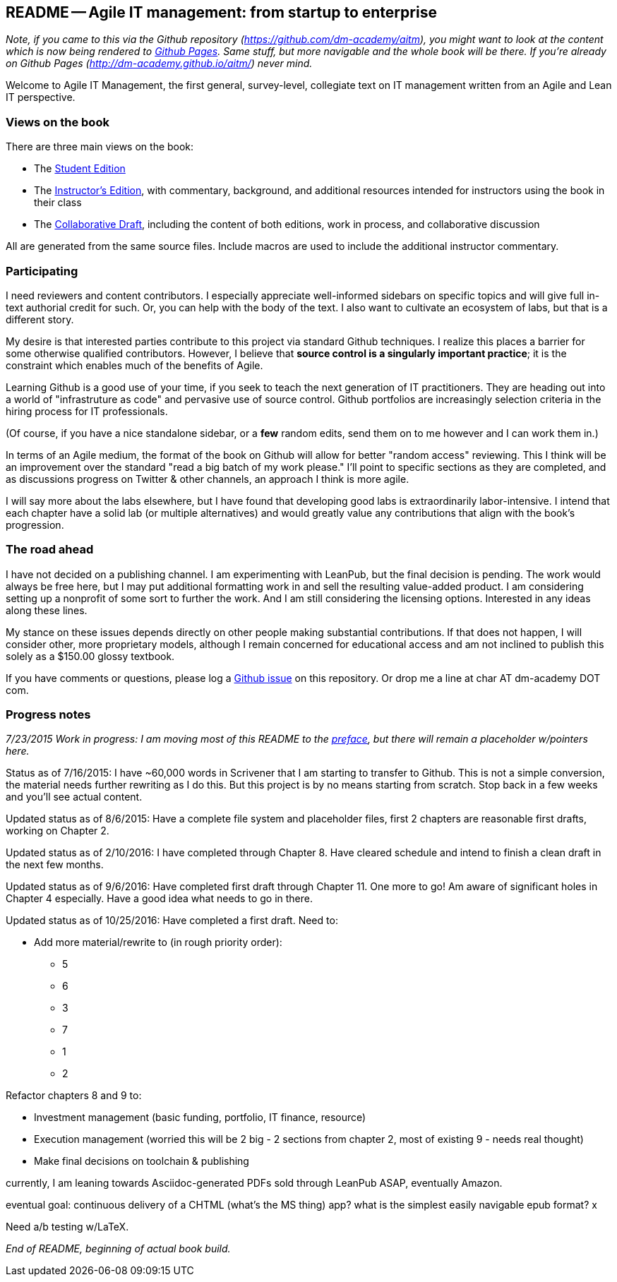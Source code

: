 == README -- Agile IT management: from startup to enterprise

:toc:


_Note, if you came to this via the Github repository (https://github.com/dm-academy/aitm), you might want to look at the content which is now being rendered to http://dm-academy.github.io/aitm/[Github Pages]. Same stuff, but more navigable and the whole book will be there. If you're already on Github Pages (http://dm-academy.github.io/aitm/) never mind._

Welcome to Agile IT Management, the first general, survey-level, collegiate text on IT management written from an Agile and Lean IT perspective.

=== Views on the book

There are three main views on the book:

* The http://dm-academy.github.io/aitm/[Student Edition]

* The http://dm-academy.github.io/aitm/aitm-instructor.html[Instructor's Edition], with commentary, background, and additional resources intended for instructors using the book in their class

* The http://dm-academy.github.io/aitm/aitm-collaborator.html[Collaborative Draft], including the content of both editions, work in process, and collaborative discussion

All are generated from the same source files. Include macros are used to include the additional instructor commentary.

=== Participating

I need reviewers and content contributors. I especially appreciate well-informed sidebars on specific topics and will give full in-text authorial credit for such. Or, you can help with the body of the text. I also want to cultivate an ecosystem of labs, but that is a different story.

My desire is that interested parties contribute to this project via standard Github techniques. I realize this places a barrier for some otherwise qualified contributors. However, I believe that *source control is a singularly important practice*; it is the constraint which enables much of the benefits of Agile.

Learning Github is a good use of your time, if you seek to teach the next generation of IT practitioners. They are heading out into a world of "infrastruture as code" and pervasive use of source control. Github portfolios are increasingly selection criteria in the hiring process for IT professionals.

(Of course, if you have a nice standalone sidebar, or a *few* random edits, send them on to me however and I can work them in.)

In terms of an Agile medium, the format of the book on Github will allow for better "random access" reviewing. This I think will be an improvement over the standard "read a big batch of my work please." I'll point to specific sections as they are completed, and as discussions progress on Twitter & other channels, an approach I think is more agile.

I will say more about the labs elsewhere, but I have found that developing good labs is extraordinarily labor-intensive. I intend that each chapter have a solid lab (or multiple alternatives) and would greatly value any contributions that align with the book's progression.

=== The road ahead

I have not decided on a publishing channel. I am experimenting with LeanPub, but the final decision is pending. The work would always be free here, but I may put additional formatting work in and sell the resulting value-added product. I am  considering setting up a nonprofit of some sort to further the work. And I am still considering the licensing options. Interested in any ideas along these lines.

My stance on these issues depends directly on other people making substantial contributions. If that does not happen, I will consider other, more proprietary models, although I remain concerned for educational access and am not inclined to publish this solely as a $150.00 glossy textbook.

If you have comments or questions, please log a https://github.com/dm-academy/aitm/issues[Github issue] on this repository. Or drop me a line at char AT dm-academy DOT com.

=== Progress notes

_7/23/2015 Work in progress: I am moving most of this README to the http://dm-academy.github.io/aitm/#_preface[preface], but there will remain a placeholder w/pointers here._

Status as of 7/16/2015: I have ~60,000 words in Scrivener that I am starting to transfer to Github. This is not a simple conversion, the material needs further rewriting as I do this. But this project is by no means starting from scratch. Stop back in a few weeks and you'll see actual content.

Updated status as of 8/6/2015: Have a complete file system and placeholder files, first 2 chapters are reasonable first drafts, working on Chapter 2.

Updated status as of 2/10/2016: I have completed through Chapter 8. Have cleared schedule and intend to finish a clean draft in the next few months.

Updated status as of 9/6/2016: Have completed first draft through Chapter 11. One more to go! Am aware of significant holes in Chapter 4 especially. Have a good idea what needs to go in there.

Updated status as of 10/25/2016: Have completed a first draft. Need to:

* Add more material/rewrite to (in rough priority order):
** 5
** 6
** 3
** 7
** 1
** 2

Refactor chapters 8 and 9 to:

* Investment management (basic funding, portfolio, IT finance, resource)
* Execution management (worried this will be 2 big - 2 sections from chapter 2, most of existing 9 - needs real thought)

* Make final decisions on toolchain & publishing

currently, I am leaning towards Asciidoc-generated PDFs sold through LeanPub ASAP, eventually Amazon.

eventual goal: continuous delivery of a CHTML (what's the MS thing) app? what is the simplest easily navigable epub format? x

Need a/b testing w/LaTeX.

_End of README, beginning of actual book build._
